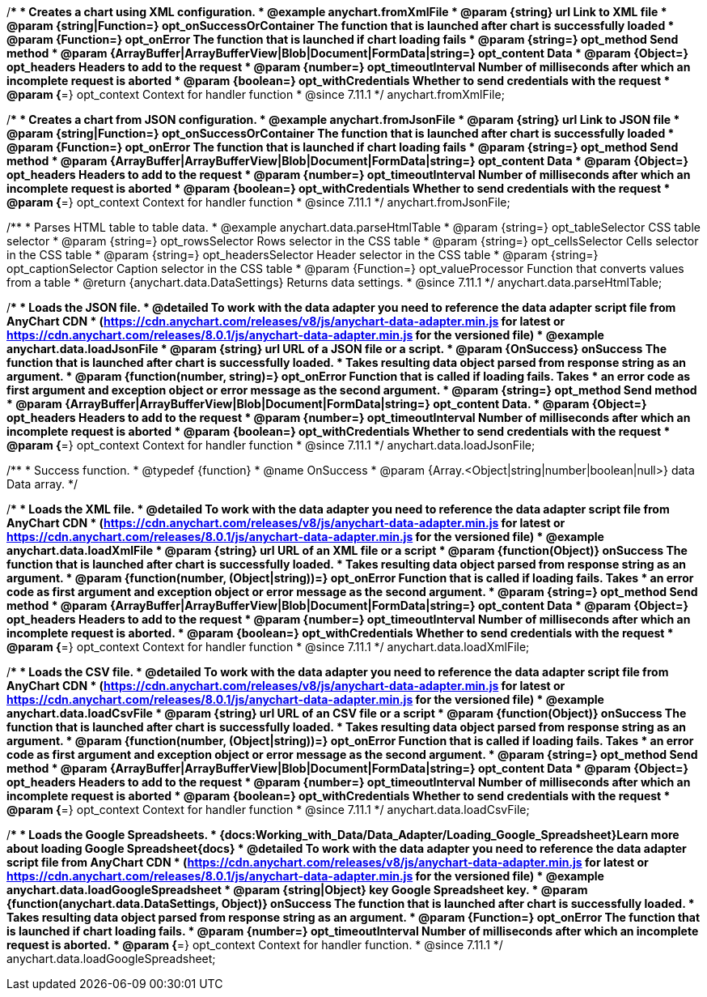 //----------------------------------------------------------------------------------------------------------------------
//
//  anychart.fromXmlFile
//
//----------------------------------------------------------------------------------------------------------------------

/**
 * Creates a chart using XML configuration.
 * @example anychart.fromXmlFile
 * @param {string} url Link to XML file
 * @param {string|Function=} opt_onSuccessOrContainer The function that is launched after chart is successfully loaded
 * @param {Function=} opt_onError The function that is launched if chart loading fails
 * @param {string=} opt_method Send method
 * @param {ArrayBuffer|ArrayBufferView|Blob|Document|FormData|string=} opt_content Data
 * @param {Object=} opt_headers Headers to add to the request
 * @param {number=} opt_timeoutInterval Number of milliseconds after which an incomplete request is aborted
 * @param {boolean=} opt_withCredentials Whether to send credentials with the request
 * @param {*=} opt_context Context for handler function
 * @since 7.11.1
 */
anychart.fromXmlFile;

//----------------------------------------------------------------------------------------------------------------------
//
//  anychart.fromJsonFile
//
//----------------------------------------------------------------------------------------------------------------------

/**
 * Creates a chart from JSON configuration.
 * @example anychart.fromJsonFile
 * @param {string} url Link to JSON file
 * @param {string|Function=} opt_onSuccessOrContainer The function that is launched after chart is successfully loaded
 * @param {Function=} opt_onError The function that is launched if chart loading fails
 * @param {string=} opt_method Send method
 * @param {ArrayBuffer|ArrayBufferView|Blob|Document|FormData|string=} opt_content Data
 * @param {Object=} opt_headers Headers to add to the request
 * @param {number=} opt_timeoutInterval Number of milliseconds after which an incomplete request is aborted
 * @param {boolean=} opt_withCredentials Whether to send credentials with the request
 * @param {*=} opt_context Context for handler function
 * @since 7.11.1
 */
anychart.fromJsonFile;

//----------------------------------------------------------------------------------------------------------------------
//
//  anychart.data.parseHtmlTable
//
//----------------------------------------------------------------------------------------------------------------------

/**
 * Parses HTML table to table data.
 * @example anychart.data.parseHtmlTable
 * @param {string=} opt_tableSelector CSS table selector
 * @param {string=} opt_rowsSelector Rows selector in the CSS table
 * @param {string=} opt_cellsSelector Cells selector in the CSS table
 * @param {string=} opt_headersSelector Header selector in the CSS table
 * @param {string=} opt_captionSelector Caption selector in the CSS table
 * @param {Function=} opt_valueProcessor Function that converts values from a table
 * @return {anychart.data.DataSettings} Returns data settings.
 * @since 7.11.1
 */
anychart.data.parseHtmlTable;

//----------------------------------------------------------------------------------------------------------------------
//
//  anychart.data.loadJsonFile
//
//----------------------------------------------------------------------------------------------------------------------

/**
 * Loads the JSON file.
 * @detailed To work with the data adapter you need to reference the data adapter script file from AnyChart CDN
 * (https://cdn.anychart.com/releases/v8/js/anychart-data-adapter.min.js for latest or https://cdn.anychart.com/releases/8.0.1/js/anychart-data-adapter.min.js for the versioned file)
 * @example anychart.data.loadJsonFile
 * @param {string} url URL of a JSON file or a script.
 * @param {OnSuccess} onSuccess The function that is launched after chart is successfully loaded.
 *  Takes resulting data object parsed from response string as an argument.
 * @param {function(number, string)=} opt_onError Function that is called if loading fails. Takes
 *  an error code as first argument and exception object or error message as the second argument.
 * @param {string=} opt_method Send method
 * @param {ArrayBuffer|ArrayBufferView|Blob|Document|FormData|string=} opt_content Data.
 * @param {Object=} opt_headers Headers to add to the request
 * @param {number=} opt_timeoutInterval Number of milliseconds after which an incomplete request is aborted
 * @param {boolean=} opt_withCredentials Whether to send credentials with the request
 * @param {*=} opt_context Context for handler function
 * @since 7.11.1
 */
anychart.data.loadJsonFile;

/**
 * Success function.
 * @typedef {function}
 * @name OnSuccess
 * @param {Array.<Object|string|number|boolean|null>} data Data array.
 */

//----------------------------------------------------------------------------------------------------------------------
//
//  anychart.data.loadXmlFile
//
//----------------------------------------------------------------------------------------------------------------------

/**
 * Loads the XML file.
 * @detailed To work with the data adapter you need to reference the data adapter script file from AnyChart CDN
 * (https://cdn.anychart.com/releases/v8/js/anychart-data-adapter.min.js for latest or https://cdn.anychart.com/releases/8.0.1/js/anychart-data-adapter.min.js for the versioned file)
 * @example anychart.data.loadXmlFile
 * @param {string} url URL of an XML file or a script
 * @param {function(Object)} onSuccess The function that is launched after chart is successfully loaded.
 *  Takes resulting data object parsed from response string as an argument.
 * @param {function(number, (Object|string))=} opt_onError Function that is called if loading fails. Takes
 *  an error code as first argument and exception object or error message as the second argument.
 * @param {string=} opt_method Send method
 * @param {ArrayBuffer|ArrayBufferView|Blob|Document|FormData|string=} opt_content Data
 * @param {Object=} opt_headers Headers to add to the request
 * @param {number=} opt_timeoutInterval Number of milliseconds after which an incomplete request is aborted.
 * @param {boolean=} opt_withCredentials Whether to send credentials with the request
 * @param {*=} opt_context Context for handler function
 * @since 7.11.1
 */
anychart.data.loadXmlFile;

//----------------------------------------------------------------------------------------------------------------------
//
//  anychart.data.loadCsvFile
//
//----------------------------------------------------------------------------------------------------------------------

/**
 * Loads the CSV file.
 * @detailed To work with the data adapter you need to reference the data adapter script file from AnyChart CDN
 * (https://cdn.anychart.com/releases/v8/js/anychart-data-adapter.min.js for latest or https://cdn.anychart.com/releases/8.0.1/js/anychart-data-adapter.min.js for the versioned file)
 * @example anychart.data.loadCsvFile
 * @param {string} url URL of an CSV file or a script
 * @param {function(Object)} onSuccess The function that is launched after chart is successfully loaded.
 *  Takes resulting data object parsed from response string as an argument.
 * @param {function(number, (Object|string))=} opt_onError Function that is called if loading fails. Takes
 *  an error code as first argument and exception object or error message as the second argument.
 * @param {string=} opt_method Send method
 * @param {ArrayBuffer|ArrayBufferView|Blob|Document|FormData|string=} opt_content Data
 * @param {Object=} opt_headers Headers to add to the request
 * @param {number=} opt_timeoutInterval Number of milliseconds after which an incomplete request is aborted
 * @param {boolean=} opt_withCredentials Whether to send credentials with the request
 * @param {*=} opt_context Context for handler function
 * @since 7.11.1
 */
anychart.data.loadCsvFile;

//----------------------------------------------------------------------------------------------------------------------
//
//  anychart.data.loadGoogleSpreadsheet
//
//----------------------------------------------------------------------------------------------------------------------

/**
 * Loads the Google Spreadsheets.
 * {docs:Working_with_Data/Data_Adapter/Loading_Google_Spreadsheet}Learn more about loading Google Spreadsheet{docs}
 * @detailed To work with the data adapter you need to reference the data adapter script file from AnyChart CDN
 * (https://cdn.anychart.com/releases/v8/js/anychart-data-adapter.min.js for latest or https://cdn.anychart.com/releases/8.0.1/js/anychart-data-adapter.min.js for the versioned file)
 * @example anychart.data.loadGoogleSpreadsheet
 * @param {string|Object} key Google Spreadsheet key.
 * @param {function(anychart.data.DataSettings, Object)} onSuccess The function that is launched after chart is successfully loaded.
 *  Takes resulting data object parsed from response string as an argument.
 * @param {Function=} opt_onError The function that is launched if chart loading fails.
 * @param {number=} opt_timeoutInterval Number of milliseconds after which an incomplete request is aborted.
 * @param {*=} opt_context Context for handler function.
 * @since 7.11.1
 */
anychart.data.loadGoogleSpreadsheet;
